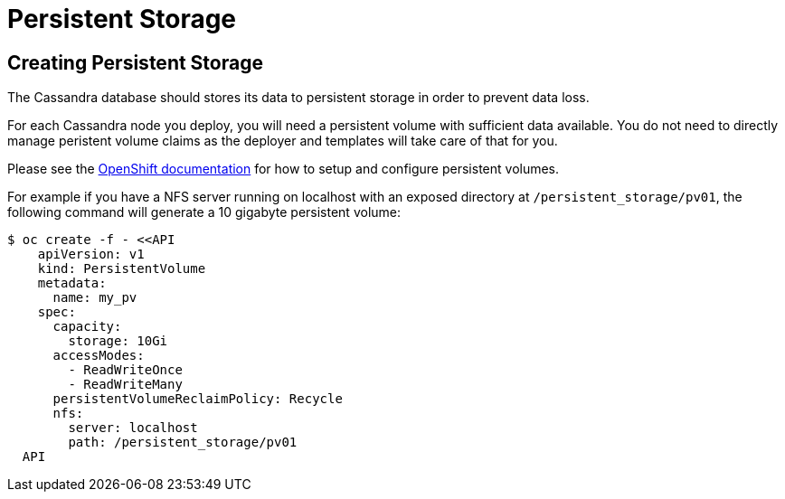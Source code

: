 = Persistent Storage

## Creating Persistent Storage

The Cassandra database should stores its data to persistent storage in order to prevent data loss.

For each Cassandra node you deploy, you will need a persistent volume with sufficient data available. You do not need to directly manage peristent volume claims as the deployer and templates will take care of that for you.

Please see the link:https://docs.openshift.org/latest/architecture/additional_concepts/storage.html[OpenShift documentation] for how to setup and configure persistent volumes.

For example if you have a NFS server running on localhost with an exposed directory at `/persistent_storage/pv01`, the following command will generate a 10 gigabyte persistent volume:

----
$ oc create -f - <<API
    apiVersion: v1
    kind: PersistentVolume
    metadata:
      name: my_pv
    spec:
      capacity:
        storage: 10Gi
      accessModes:
        - ReadWriteOnce
        - ReadWriteMany
      persistentVolumeReclaimPolicy: Recycle
      nfs:
        server: localhost
        path: /persistent_storage/pv01
  API
----
